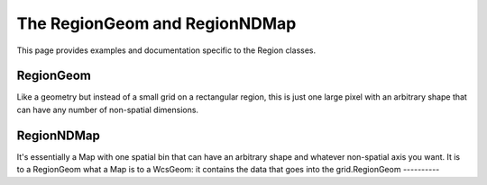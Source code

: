 .. _regionmap:

The RegionGeom and RegionNDMap
==============================

This page provides examples and documentation specific to the Region
classes. 

RegionGeom
-----------
Like a geometry but instead of a small grid on a rectangular region, 
this is just one large pixel with an arbitrary shape that can have any 
number of non-spatial dimensions.



RegionNDMap
-----------
It's essentially a Map with one spatial bin that can have an arbitrary 
shape and whatever non-spatial axis you want.
It is to a RegionGeom what a Map is to a WcsGeom: it contains the data 
that goes into the grid.RegionGeom
----------